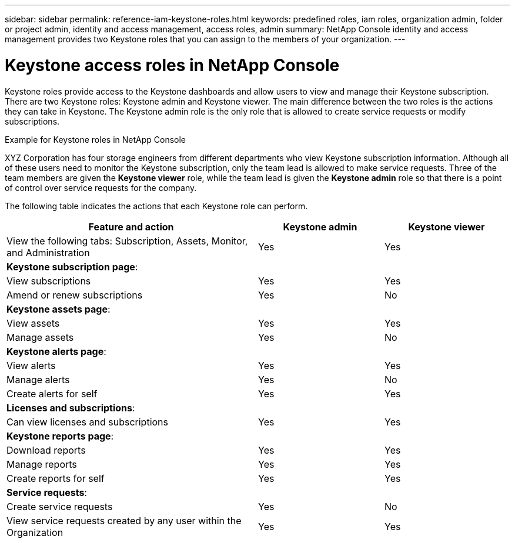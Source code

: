 ---
sidebar: sidebar
permalink: reference-iam-keystone-roles.html
keywords: predefined roles, iam roles, organization admin, folder or project admin, identity and access management, access roles, admin
summary: NetApp Console identity and access management provides two Keystone roles that you can assign to the members of your organization.
---

= Keystone access roles in NetApp Console
:hardbreaks:
:nofooter:
:icons: font
:linkattrs:
:imagesdir: ./media/

[.lead]
Keystone roles provide access to the Keystone dashboards and allow users to view and manage their Keystone subscription. There are two Keystone roles: Keystone admin and Keystone viewer. The main difference between the two roles is the actions they can take in Keystone. The Keystone admin role is the only role that is allowed to create service requests or modify subscriptions.

.Example for Keystone roles in NetApp Console

XYZ Corporation has four storage engineers from different departments who view Keystone subscription information. Although all of these users need to monitor the Keystone subscription, only the team lead is allowed to make service requests. Three of the team members are given the *Keystone viewer* role, while the team lead is given the *Keystone admin* role so that there is a point of control over service requests for the company.



The following table indicates the actions that each Keystone role can perform. 

[cols=3*,options="header",cols="40,20a,20a",width="100%"]
|===
| Feature and action
| Keystone admin
| Keystone viewer

| View the following tabs: Subscription, Assets, Monitor, and Administration | Yes | Yes
3+| *Keystone subscription page*: 
| View subscriptions | Yes | Yes
| Amend or renew subscriptions | Yes | No
3+| *Keystone assets page*: 
| View assets  | Yes | Yes 
| Manage assets | Yes | No
3+| *Keystone alerts page*: 
| View alerts | Yes | Yes 
| Manage alerts | Yes | No 
| Create alerts for self | Yes | Yes
3+| *Licenses and subscriptions*:
| Can view licenses and subscriptions | Yes | Yes
3+| *Keystone reports page*:
| Download reports | Yes | Yes
| Manage reports | Yes | Yes
| Create reports for self | Yes | Yes
3+| *Service requests*:
| Create service requests | Yes | No
| View service requests created by any user within the Organization | Yes | Yes


|===


